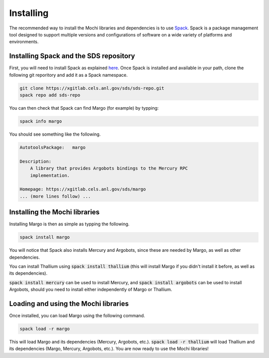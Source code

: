 Installing
==========

The recommended way to install the Mochi libraries and dependencies 
is to use `Spack <https://spack.readthedocs.io/en/latest/>`_.
Spack is a package management tool designed to support multiple
versions and configurations of software on a wide variety of
platforms and environments.

Installing Spack and the SDS repository
---------------------------------------

First, you will need to install Spack as explained
`here <https://spack.readthedocs.io/en/latest/getting_started.html>`_.
Once Spack is installed and available in your path, clone the following
git reporitory and add it as a Spack namespace.

.. code-block:: console

   git clone https://xgitlab.cels.anl.gov/sds/sds-repo.git
   spack repo add sds-repo

You can then check that Spack can find Margo (for example) by typping:

.. code-block:: console

   spack info margo

You should see something like the following.

.. code-block:: console

   AutotoolsPackage:   margo
   
   Description:
       A library that provides Argobots bindings to the Mercury RPC
       implementation.

   Homepage: https://xgitlab.cels.anl.gov/sds/margo
   ... (more lines follow) ...

Installing the Mochi libraries
------------------------------

Installing Margo is then as simple as typping the following.

.. code-block:: console

   spack install margo

You will notice that Spack also installs Mercury and Argobots, since these
are needed by Margo, as well as other dependencies.

You can install Thallium using :code:`spack install thallium` (this will
install Margo if you didn't install it before, as well as its dependencies).

:code:`spack install mercury` can be used to install Mercury, and
:code:`spack install argobots` can be used to install Argobots, should you
need to install either independently of Margo or Thallium.

Loading and using the Mochi libraries
-------------------------------------

Once installed, you can load Margo using the following command.

.. code-block:: console

   spack load -r margo

This will load Margo and its dependencies (Mercury, Argobots, etc.).
:code:`spack load -r thallium` will load Thallium and its dependencies
(Margo, Mercury, Argobots, etc.). You are now ready to use the Mochi libraries!
